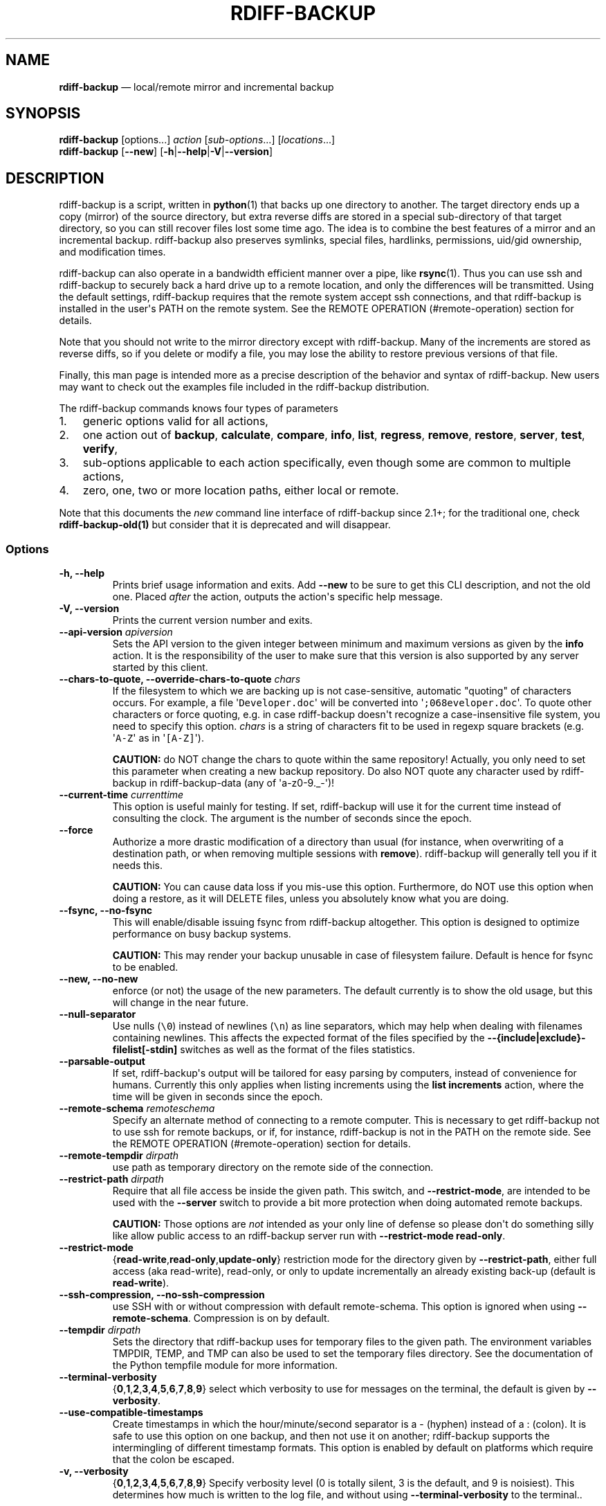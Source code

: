 .TH "RDIFF\-BACKUP" "1" "April 2021" "Version 2.1.0a1" "User Manual"
.SH NAME
.PP
\f[B]rdiff\-backup\f[] \[em] local/remote mirror and incremental backup
.SH SYNOPSIS
.PP
\f[B]rdiff\-backup\f[] [options...] \f[I]action\f[]
[\f[I]sub\-options\f[]...] [\f[I]locations\f[]...]
.PD 0
.P
.PD
\f[B]rdiff\-backup\f[] [\f[B]\-\-new\f[]]
[\f[B]\-h\f[]|\f[B]\-\-help\f[]|\f[B]\-V\f[]|\f[B]\-\-version\f[]]
.SH DESCRIPTION
.PP
rdiff\-backup is a script, written in \f[B]python\f[](1) that backs up
one directory to another.
The target directory ends up a copy (mirror) of the source directory,
but extra reverse diffs are stored in a special sub\-directory of that
target directory, so you can still recover files lost some time ago.
The idea is to combine the best features of a mirror and an incremental
backup.
rdiff\-backup also preserves symlinks, special files, hardlinks,
permissions, uid/gid ownership, and modification times.
.PP
rdiff\-backup can also operate in a bandwidth efficient manner over a
pipe, like \f[B]rsync\f[](1).
Thus you can use ssh and rdiff\-backup to securely back a hard drive up
to a remote location, and only the differences will be transmitted.
Using the default settings, rdiff\-backup requires that the remote
system accept ssh connections, and that rdiff\-backup is installed in
the user\[aq]s PATH on the remote system.
See the REMOTE OPERATION (#remote-operation) section for details.
.PP
Note that you should not write to the mirror directory except with
rdiff\-backup.
Many of the increments are stored as reverse diffs, so if you delete or
modify a file, you may lose the ability to restore previous versions of
that file.
.PP
Finally, this man page is intended more as a precise description of the
behavior and syntax of rdiff\-backup.
New users may want to check out the examples file included in the
rdiff\-backup distribution.
.PP
The rdiff\-backup commands knows four types of parameters
.IP "1." 3
generic options valid for all actions,
.IP "2." 3
one action out of \f[B]backup\f[], \f[B]calculate\f[], \f[B]compare\f[],
\f[B]info\f[], \f[B]list\f[], \f[B]regress\f[], \f[B]remove\f[],
\f[B]restore\f[], \f[B]server\f[], \f[B]test\f[], \f[B]verify\f[],
.IP "3." 3
sub\-options applicable to each action specifically, even though some
are common to multiple actions,
.IP "4." 3
zero, one, two or more location paths, either local or remote.
.PP
Note that this documents the \f[I]new\f[] command line interface of
rdiff\-backup since 2.1+; for the traditional one, check
\f[B]rdiff\-backup\-old(1)\f[] but consider that it is deprecated and
will disappear.
.SS Options
.TP
.B \-h, \-\-help
Prints brief usage information and exits.
Add \f[B]\-\-new\f[] to be sure to get this CLI description, and not the
old one.
Placed \f[I]after\f[] the action, outputs the action\[aq]s specific help
message.
.RS
.RE
.TP
.B \-V, \-\-version
Prints the current version number and exits.
.RS
.RE
.TP
.B \-\-api\-version \f[I]apiversion\f[]
Sets the API version to the given integer between minimum and maximum
versions as given by the \f[B]info\f[] action.
It is the responsibility of the user to make sure that this version is
also supported by any server started by this client.
.RS
.RE
.TP
.B \-\-chars\-to\-quote, \-\-override\-chars\-to\-quote \f[I]chars\f[]
If the filesystem to which we are backing up is not case\-sensitive,
automatic "quoting" of characters occurs.
For example, a file \[aq]\f[C]Developer.doc\f[]\[aq] will be converted
into \[aq]\f[C];068eveloper.doc\f[]\[aq].
To quote other characters or force quoting, e.g.
in case rdiff\-backup doesn\[aq]t recognize a case\-insensitive file
system, you need to specify this option.
\f[I]chars\f[] is a string of characters fit to be used in regexp square
brackets (e.g.
\[aq]\f[C]A\-Z\f[]\[aq] as in \[aq]\f[C][A\-Z]\f[]\[aq]).
.RS
.PP
\f[B]CAUTION:\f[] do NOT change the chars to quote within the same
repository! Actually, you only need to set this parameter when creating
a new backup repository.
Do also NOT quote any character used by rdiff\-backup in
rdiff\-backup\-data (any of \[aq]a\-z0\-9._\-\[aq])!
.RE
.TP
.B \-\-current\-time \f[I]currenttime\f[]
This option is useful mainly for testing.
If set, rdiff\-backup will use it for the current time instead of
consulting the clock.
The argument is the number of seconds since the epoch.
.RS
.RE
.TP
.B \-\-force
Authorize a more drastic modification of a directory than usual (for
instance, when overwriting of a destination path, or when removing
multiple sessions with \f[B]remove\f[]).
rdiff\-backup will generally tell you if it needs this.
.RS
.PP
\f[B]CAUTION:\f[] You can cause data loss if you mis\-use this option.
Furthermore, do NOT use this option when doing a restore, as it will
DELETE files, unless you absolutely know what you are doing.
.RE
.TP
.B \-\-fsync, \-\-no\-fsync
This will enable/disable issuing fsync from rdiff\-backup altogether.
This option is designed to optimize performance on busy backup systems.
.RS
.PP
\f[B]CAUTION:\f[] This may render your backup unusable in case of
filesystem failure.
Default is hence for fsync to be enabled.
.RE
.TP
.B \-\-new, \-\-no\-new
enforce (or not) the usage of the new parameters.
The default currently is to show the old usage, but this will change in
the near future.
.RS
.RE
.TP
.B \-\-null\-separator
Use nulls (\f[C]\\0\f[]) instead of newlines (\f[C]\\n\f[]) as line
separators, which may help when dealing with filenames containing
newlines.
This affects the expected format of the files specified by the
\f[B]\-\-{include|exclude}\-filelist[\-stdin]\f[] switches as well as
the format of the files statistics.
.RS
.RE
.TP
.B \-\-parsable\-output
If set, rdiff\-backup\[aq]s output will be tailored for easy parsing by
computers, instead of convenience for humans.
Currently this only applies when listing increments using the \f[B]list
increments\f[] action, where the time will be given in seconds since the
epoch.
.RS
.RE
.TP
.B \-\-remote\-schema \f[I]remoteschema\f[]
Specify an alternate method of connecting to a remote computer.
This is necessary to get rdiff\-backup not to use ssh for remote
backups, or if, for instance, rdiff\-backup is not in the PATH on the
remote side.
See the REMOTE OPERATION (#remote-operation) section for details.
.RS
.RE
.TP
.B \-\-remote\-tempdir \f[I]dirpath\f[]
use path as temporary directory on the remote side of the connection.
.RS
.RE
.TP
.B \-\-restrict\-path \f[I]dirpath\f[]
Require that all file access be inside the given path.
This switch, and \f[B]\-\-restrict\-mode\f[], are intended to be used
with the \f[B]\-\-server\f[] switch to provide a bit more protection
when doing automated remote backups.
.RS
.PP
\f[B]CAUTION:\f[] Those options are \f[I]not\f[] intended as your only
line of defense so please don\[aq]t do something silly like allow public
access to an rdiff\-backup server run with \f[B]\-\-restrict\-mode
read\-only\f[].
.RE
.TP
.B \-\-restrict\-mode
{\f[B]read\-write\f[],\f[B]read\-only\f[],\f[B]update\-only\f[]}
restriction mode for the directory given by \f[B]\-\-restrict\-path\f[],
either full access (aka read\-write), read\-only, or only to update
incrementally an already existing back\-up (default is
\f[B]read\-write\f[]).
.RS
.RE
.TP
.B \-\-ssh\-compression, \-\-no\-ssh\-compression
use SSH with or without compression with default remote\-schema.
This option is ignored when using \f[B]\-\-remote\-schema\f[].
Compression is on by default.
.RS
.RE
.TP
.B \-\-tempdir \f[I]dirpath\f[]
Sets the directory that rdiff\-backup uses for temporary files to the
given path.
The environment variables TMPDIR, TEMP, and TMP can also be used to set
the temporary files directory.
See the documentation of the Python tempfile module for more
information.
.RS
.RE
.TP
.B \-\-terminal\-verbosity
{\f[B]0\f[],\f[B]1\f[],\f[B]2\f[],\f[B]3\f[],\f[B]4\f[],\f[B]5\f[],\f[B]6\f[],\f[B]7\f[],\f[B]8\f[],\f[B]9\f[]}
select which verbosity to use for messages on the terminal, the default
is given by \f[B]\-\-verbosity\f[].
.RS
.RE
.TP
.B \-\-use\-compatible\-timestamps
Create timestamps in which the hour/minute/second separator is a \-
(hyphen) instead of a : (colon).
It is safe to use this option on one backup, and then not use it on
another; rdiff\-backup supports the intermingling of different timestamp
formats.
This option is enabled by default on platforms which require that the
colon be escaped.
.RS
.RE
.TP
.B \-v, \-\-verbosity
{\f[B]0\f[],\f[B]1\f[],\f[B]2\f[],\f[B]3\f[],\f[B]4\f[],\f[B]5\f[],\f[B]6\f[],\f[B]7\f[],\f[B]8\f[],\f[B]9\f[]}
Specify verbosity level (0 is totally silent, 3 is the default, and 9 is
noisiest).
This determines how much is written to the log file, and without using
\f[B]\-\-terminal\-verbosity\f[] to the terminal..
.RS
.RE
.SS Actions
.TP
.B backup [CREATION OPTIONS (#creation-options)] [COMPRESSION
OPTIONS (#compression-options)] [SELECTION OPTIONS (#selection-options)]
[FILESYSTEM OPTIONS (#filesystem-options)] [USER GROUP
OPTIONS (#user-group-options)] [STATISTICS
OPTIONS (#statistics-options)] \f[I]sourcedir\f[] \f[I]targetdir\f[]
back\-up a source directory to a target backup repository.
.RS
.RE
.TP
.B calculate [\-\-method \f[B]average\f[]] \f[I]statfile1\f[]
\f[I]statfile2\f[] [...]
calculate average across multiple statistics files
.RS
.TP
.B \-\-method \f[B]average\f[]
there is currently only one method and it is the default, but it might
change in the future.
.RS
.RE
.RE
.TP
.B compare [SELECTION OPTIONS (#selection-options)] [\-\-method
\f[I]method\f[]] [\-\-at \f[I]time\f[]] \f[I]sourcedir\f[]
\f[I]targetdir\f[]
Compare a directory with the backup set at the given time.
This can be useful to see how archived data differs from current data,
or to check that a backup is current.
.RS
.TP
.B \-\-method \f[I]method\f[]
method used to compare can be either \f[B]meta\f[], \f[B]full\f[] or
\f[B]hash\f[], where the default is \f[B]meta\f[], which is also how
rdiff\-backup decides which file needs to be backed\-up.
Note that with \f[B]full\f[], the repository data will be copied in its
entirety to the source side and compared byte by byte.
This is the slowest but most complete compare method.
With \f[B]hash\f[] only the SHA1 checksum of regular files will be
compared.
With \f[B]meta\f[] only the metadata of files will be compared (name,
size, date, type, etc).
.RS
.RE
.TP
.B \-\-at \f[I]time\f[]
at which \f[I]time\f[] of the back\-up directory should the comparaison
take place.
The default is \f[B]now\f[], meaning the latest version.
.RS
.RE
.PP
See TIME FORMATS (#time-formats) for details.
.RE
.TP
.B info
outputs information about the current system in YAML format, so that it
can be used in a bug report, and exits.
.RS
.RE
.TP
.B list \f[B]files\f[] [\f[B]\-\-changed\-since\f[]
\f[I]time\f[]|\f[B]\-\-at\f[] \f[I]time\f[]] \f[I]repository\f[]
list modified or existing files in a given back\-up repository.
.RS
.TP
.B \-\-changed\-since \f[I]time\f[]
List the files that have changed in the destination directory since the
given time.
See TIME FORMATS for the format of time.
If a directory in the archive is specified, list only the files under
that directory.
This option does not read the source directory; it is used to compare
the contents of two different rdiff\-backup sessions.
.RS
.RE
.PP
See TIME FORMATS (#time-formats) for details.
.TP
.B \-\-at \f[I]time\f[]
List the files in the archive that were present at the given time.
If a directory in the archive is specified, list only the files under
that directory.
.RS
.RE
.PP
See TIME FORMATS (#time-formats) for details.
.RE
.TP
.B list \f[B]increments\f[] [\f[B]\-\-no\-size\f[]|\f[B]\-\-size\f[]]
\f[I]repository\f[]
list increments with date in a given back\-up repository.
.RS
.TP
.B \-\-no\-size,\-\-size
Show or not the size of each increment in the repository.
The default is to \f[I]not\f[] show sizes.
When showing sizes, it becomes allowable to specify a directory within a
repository, then only the cumulated sizes of that directory will be
shown.
.RS
.RE
.RE
.TP
.B regress [COMPRESSION OPTIONS (#compression-options)] [USER GROUP
OPTIONS (#user-group-options)] [TIMESTAMP OPTIONS (#timestamp-options)]
\f[I]repository\f[]
If an rdiff\-backup session fails, this action will undo the failed
directory.
This happens automatically if you attempt to back\-up to a directory and
the last backup failed.
.RS
.RE
.TP
.B remove \f[B]increments\f[] \f[B]\-\-older\-than\f[] \f[I]time\f[]
Remove the incremental backup information in the destination directory
that has been around longer than the given time, or the oldest one if no
time is provided.
.RS
.PP
By default, rdiff\-backup will only delete information from one session
at a time.
To remove two or more sessions at the same time, supply the
\f[B]\-\-force\f[] option (rdiff\-backup will tell you if it is
required).
.PP
Note that snapshots of deleted files are covered by this operation.
Thus if you deleted a file two weeks ago, backed up immediately
afterwards, and then ran rdiff\-backup with
\[aq]\f[C]remove\ increments\ \-\-older\-than\ 10D\f[]\[aq] today, no
trace of that file would remain.
.TP
.B \-\-older\-than \f[I]time\f[]
all the increments older than the given time will be deleted.
See TIME FORMATS (#time-formats) for details.
.RS
.RE
.RE
.TP
.B restore [CREATION OPTIONS (#creation-options)] [COMPRESSION
OPTIONS (#compression-options-options)] [SELECTION
OPTIONS (#selection-options)] [FILESYSTEM OPTIONS (#filesystem-options)]
[USER GROUP OPTIONS (#user-group-options)] [\f[B]\-\-at\f[]
\f[I]time\f[]|\f[B]\-\-increment\f[]] \f[I]source\f[] \f[I]targetdir\f[]
restore a source backup repository at a specific time or a specific
source increment to a target directory.
See RESTORING (#restoring) for details.
.RS
.TP
.B \-\-at \f[I]time\f[]
the \f[I]source\f[] parameter is interpreted as a back\-up directory,
and the content is restored from the given time.
See TIME FORMATS (#time-formats) for details.
.RS
.RE
.TP
.B \-\-increment
the \f[I]source\f[] parameter is expected to be an increment within a
back\-up repository, to be restored into the given target directory.
.RS
.RE
.RE
.TP
.B server
Enter server mode (not to be invoked directly, but instead used by
another rdiff\-backup process on a remote computer).
.RS
.RE
.TP
.B test \f[I]remote\f[]location_1_ [\f[I]remote\f[]location_2_ ...]
Test for the presence of a compatible rdiff\-backup server as specified
in the following remote location argument(s) (of which the filename
section will be ignored).
See the REMOTE OPERATION (#remote-operation) section for details.
.RS
.RE
.TP
.B verify \f[B]\-\-at\f[] \f[I]time\f[] \f[I]location\f[]
Check all the data in the repository at the given time by computing the
SHA1 hash of all the regular files and comparing them with the hashes
stored in the metadata file.
.RS
.TP
.B \-\-at \f[I]time\f[]
the time of the data which needs to be verified.
See TIME FORMATS (#time-formats) for details.
.RS
.RE
.RE
.SH COMPRESSION OPTIONS
.TP
.B \-\-compression, \-\-no\-compression
Disable the default gzip compression of most of the \f[C]\&.snapshot\f[]
and \f[C]\&.diff\f[] increment files stored in the rdiff\-backup\-data
directory.
A backup volume can contain compressed and uncompressed increments, so
using this option inconsistently is fine.
.RS
.RE
.TP
.B \-\-not\-compressed\-regexp \f[I]regexp\f[]
Do not compress increments based on files whose filenames match regexp.
The default includes many common audiovisual and archive files, and may
be found from the help.
.RS
.RE
.SH CREATION OPTIONS
.TP
.B \-\-create\-full\-path
Normally only the final directory of the destination path will be
created if it does not exist.
With this option, all missing directories on the destination path will
be created.
Use this option with care: if there is a typo in the remote path, the
remote filesystem could fill up very quickly (by creating a duplicate
backup tree).
For this reason this option is primarily aimed at scripts which automate
backups.
.RS
.RE
.SH FILESYSTEM OPTIONS
.TP
.B \-\-acls, \-\-no\-acls
enable/disable back\-up of Access Control Lists.
.RS
.RE
.TP
.B \-\-carbonfile, \-\-no\-carbonfile
enable/disable back\-up of carbon files (MacOS X).
.RS
.RE
.TP
.B \-\-eas, \-\-no\-eas
enable/disable back\-up of Extended Attributes.
.RS
.RE
.TP
.B \-\-resource\-forks, \-\-no\-resource\-forks
enable/disable back\-up of resource forks (MacOS X).
.RS
.RE
.TP
.B \-\-hard\-links, \-\-no\-hard\-links
do (or not) keep hard\-link relationships between files.
Disabling hard\-links generally increases the disk space usage but
decreases memory usage.
Hard\-links are disabled by default if the backup source or restore
destination is running on native Windows.
.RS
.RE
.TP
.B \-\-compare\-inode, \-\-no\-compare\-inode
This option prevents rdiff\-backup from flagging a hardlinked file as
changed when its device number and/or inode changes.
This option is useful in situations where the source filesystem lacks
persistent device and/or inode numbering.
For example, network filesystems may have mount\-to\-mount differences
in their device number (but possibly stable inode numbers); USB/1394
devices may come up at different device numbers each remount (but would
generally have same inode number); and there are filesystems which
don\[aq]t even have the same inode numbers from use to use.
Without the option rdiff\-backup may generate unnecessary numbers of
tiny diff files.
.RS
.RE
.TP
.B \-\-never\-drop\-acls
Exit with error instead of dropping ACLs or ACL entries.
Normally this may happen (with a warning) because the destination does
not support them or because the relevant user/group names do not exist
on the destination side.
.RS
.RE
.SH SELECTION OPTIONS
.PP
This section only quickly lists the existing options, the section FILE
SELECTION (#file-selection) explains those more in details.
.SS Globs, Regex, File lists selection
.TP
.B \-\-include,\-\-exclude \f[I]glob\f[]
Include/exclude the file or files matched by \f[I]glob\f[] (also known
as shell pattern).
If a directory is excluded, then files under that directory will also be
excluded.
.RS
.RE
.PP
\-\-include\-globbing\-filelist,\-\-exclude\-globbing\-filelist
\f[I]globsfile\f[]
.PP
: Include/exclude according to the listed globs, similar to
\f[B]\-\-include\f[] or \f[B]\-\-exclude\f[].
.TP
.B \-\-include\-globbing\-filelist\-stdin,\-\-exclude\-globbing\-filelist\-stdin
Like the previous option but the list of globs is coming from standard
input.
.RS
.RE
.TP
.B \-\-include\-regexp,\-\-exclude\-regexp \f[I]regexp\f[]
Include/exclude files matching the given regexp (according to Python
rules).
.RS
.RE
.TP
.B \-\-include\-filelist,\-\-exclude\-filelist \f[I]listfile\f[]
Include/exclude the files listed in \f[I]filelist\f[].
This is a best fit for an automatically generated list of files, else
use globbing.
.RS
.RE
.TP
.B \-\-include\-filelist\-stdin,\-\-exclude\-filelist\-stdin
Like the previous but the filelist is coming from standard input.
.RS
.RE
.SS Special files selection
.PP
\f[B]NOTE:\f[] All special files are included by default, so that
including them explicitly isn\[aq]t generally required.
Exceptions are described.
.TP
.B \-\-include\-device\-files,\-\-exclude\-device\-files
Include/exclude all device files.
This can be useful for security/permissions reasons or if rdiff\-backup
is not handling device files correctly.
.RS
.RE
.TP
.B \-\-include\-fifos,\-\-exclude\-fifos
Include/exclude all fifo files.
.RS
.RE
.TP
.B \-\-include\-sockets,\-\-exclude\-sockets
Include/exclude all socket files.
.RS
.RE
.TP
.B \-\-include\-symbolic\-links,\-\-exclude\-symbolic\-links
Include/exclude all symbolic links.
Contrary to the general rule, symlinks are excluded by default under
Windows so that NTFS reparse points aren\[aq]t backed\-up.
.RS
.RE
.TP
.B \-\-include\-special\-files,\-\-exclude\-special\-files
Include/exclude all the special files listed above.
.RS
.RE
.SS Other selections
.TP
.B \-\-include\-other\-filesystems,\-\-exclude\-other\-filesystems
Include/exclude files on file systems (identified by device number)
other than the file system the root of the source directory is on.
The default is to include other filesystems.
.RS
.RE
.TP
.B \-\-include\-if\-present,\-\-exclude\-if\-present \f[I]filename\f[]
Include/exclude directories if they contain the given \f[I]filename\f[].
.RS
.RE
.TP
.B \-\-max\-file\-size \f[I]sizeinbytes\f[]
Exclude files that are larger than the given size in bytes.
.RS
.RE
.TP
.B \-\-min\-file\-size \f[I]sizeinbytes\f[]
Exclude files that are smaller than the given size in bytes.
.RS
.RE
.SH STATISTICS OPTIONS
.TP
.B \-\-file\-statistics, \-\-no\-file\-statistics
Enable/disable writing to the \[aq]\f[C]file_statistics\f[]\[aq] file in
the rdiff\-backup\-data directory.
rdiff\-backup will run slightly quicker and take up a bit less space.
Default is to write the statistics file(s).
.RS
.PP
See the FILES (#files) section for more information about statistics
files.
.RE
.TP
.B \-\-no\-print\-statistics, \-\-print\-statistics
Summary statistics will be printed (or not) after a successful backup.
Even if disabled (the default), this information will still be available
from the session statistics file.
.RS
.RE
.SH TIMESTAMP OPTIONS
.TP
.B \-\-allow\-duplicate\-timestamps
This option is only to be used if you encounter the issue of metadata
mirrors with the same timestamp.
In such cases, you may use this flag to first recover from the failed
backup with something like
.RS
.IP
.nf
\f[C]
\ rdiff\-backup\ \-\-allow\-duplicate\-timestamps\ \\
\ \ \ \ \ \ \ \ \ \ \ \ \ \ \-\-check\-destination\-dir\ {targetdir}
\f[]
.fi
.PP
after which you will need to remove those old duplicate entries using
the \f[B]remove increments\f[] action.
.RE
.SH USER GROUP OPTIONS
.PP
See the USERS AND GROUPS (#users-and-groups) section for more
information.
.TP
.B \-\-group\-mapping\-file \f[I]mapfile\f[]
Map group names and IDs according to the group mapping file
\f[I]mapfile\f[].
.RS
.RE
.TP
.B \-\-user\-mapping\-file \f[I]mapfile\f[]
Map user names and IDs according to the user mapping file
\f[I]mapfile\f[].
.RS
.RE
.TP
.B \-\-preserve\-numerical\-ids
If set, rdiff\-backup will preserve uids/gids instead of trying to
preserve unames and gnames.
.RS
.RE
.SH RESTORING
.PP
There are two ways to tell rdiff\-backup to restore a file or directory:
.IP "1." 3
you can run rdiff\-backup \f[B]restore\f[] on a mirror file and define a
time from which to restore (by default the latest one).
.IP "2." 3
you can run the \f[B]restore\f[] action on an increment file with the
sub\-option \f[B]\-\-increment\f[].
.PP
For example, suppose in the past you have run:
.IP
.nf
\f[C]
rdiff\-backup\ backup\ /usr\ /usr.backup
\f[]
.fi
.PP
to back up the \[aq]\f[C]/usr\f[]\[aq] directory into the
\[aq]\f[C]/usr.backup\f[]\[aq] directory, and now want a copy of the
\[aq]\f[C]/usr/local\f[]\[aq] directory the way it was 3 days ago placed
at \[aq]\f[C]/usr/local.old\f[]\[aq].
.PP
One way to do this is to run:
.IP
.nf
\f[C]
rdiff\-backup\ restore\ \-\-at\ 3D\ /usr.backup/local\ /usr/local.old
\f[]
.fi
.PP
where above the "3D" means 3 days (for other ways to specify the time,
see the TIME FORMATS (#time-formats) section).
The \[aq]\f[C]/usr.backup/local\f[]\[aq] directory was selected, because
that is the directory containing the current version of
\[aq]\f[C]usr/local\f[]\[aq].
.PP
Note that the parameter of \f[B]\-\-at\f[] always specifies an exact
time.
(So "3D" refers to the moment 72 hours before the present).
If there was no backup made at that time, rdiff\-backup restores the
state recorded for the previous backup.
For instance, in the above case, if "3D" is used, and there are only
backups from 2 days and 4 days ago, \[aq]\f[C]/usr/local\f[]\[aq] as it
was 4 days ago will be restored.
.PP
The second way to restore files involves finding the corresponding
increment file.
It would be in the
\[aq]\f[C]/backup/rdiff\-backup\-data/increments/usr\f[]\[aq] directory,
and its name would be something like
\[aq]\f[C]local.2002\-11\-09T12:43:53\-04:00.dir\f[]\[aq] where the time
indicates it is from 3 days ago.
Note that the increment files all end in \[aq]\f[C]\&.diff\f[]\[aq],
\[aq]\f[C]\&.snapshot\f[]\[aq], \[aq]\f[C]\&.dir\f[]\[aq], or
\[aq]\f[C]\&.missing\f[]\[aq], where \[aq]\f[C]\&.missing\f[]\[aq] just
means that the file didn\[aq]t exist at that time (finally, some of
these may be gzip\-compressed, and have an extra
\[aq]\f[C]\&.gz\f[]\[aq] to indicate this).
Then running:
.IP
.nf
\f[C]
rdiff\-backup\ restore\ \-\-increment\ \\
\ \ \ \ /backup/rdiff\-backup\-data/increments/usr/local.{time}.dir\ \\
\ \ \ \ /usr/local.old
\f[]
.fi
.PP
would also restore the file as desired.
.PP
If you are not sure exactly which version of a file you need, it is
probably easiest to either restore from the increments files as
described immediately above, or to see which increments are available
with \[aq]\f[C]list\ increments\f[]\[aq], and then specify an exact time
with \f[B]\-\-at\f[].
.SH TIME FORMATS
.PP
rdiff\-backup uses time strings in two places.
.PP
Firstly, all of the increment files rdiff\-backup creates will have the
time in their filenames in the w3 datetime format as described in a w3
note at <https://www.w3.org/TR/NOTE-datetime>.
Basically they look like "2001\-07\-15T04:09:38\-07:00", which is
basically
"{Year}\-{Month}\-{Day}T{Hours}:{Minutes}:{Seconds}{Timezone}", the time
zone being 7 hours \f[I]behind\f[] UTC in this example (hence the
minus).
.PP
Secondly, the \f[B]\-\-at\f[], \f[B]\-\-changed\-since\f[],
\f[B]\-\-older\-than\f[] options take a time string, which can be given
in any of several formats:
.IP "1." 3
the string "now" (refers to the current time)
.IP "2." 3
a sequences of digits, like "123456890" (indicating the time in seconds
after the epoch)
.IP "3." 3
A string like "2002\-01\-25T07:00:00+02:00" in datetime format
.IP "4." 3
An interval, which is a number followed by one of the characters s, m,
h, D, W, M, or Y (indicating seconds, minutes, hours, days, weeks,
months, or years respectively), or a series of such pairs.
In this case the string refers to the time that preceded the current
time by the length of the interval.
For instance, "1h78m" indicates the time that was one hour and 78
minutes ago.
The calendar here is unsophisticated: a month is always 30 days, a year
is always 365 days, and a day is always 86400 seconds.
.IP "5." 3
A date format of the form "YYYY/MM/DD", "YYYY\-MM\-DD", "MM/DD/YYYY", or
"MM\-DD\-YYYY", which indicates midnight on the day in question,
relative to the current timezone settings.
For instance, "2002/3/5", "03\-05\-2002", and "2002\-3\-05" all mean
March 5th, 2002 (needless to say that starting with the year is less
confusing for non\-Americans).
.IP "6." 3
A backup session specification which is a non\-negative integer followed
by \[aq]\f[C]B\f[]\[aq].
For instance, \[aq]\f[C]0B\f[]\[aq] specifies the time of the current
mirror, and \[aq]\f[C]3B\f[]\[aq] specifies the time of the 3rd newest
increment.
.SH REMOTE OPERATION
.PP
In order to access remote files, rdiff\-backup opens up a pipe to a copy
of rdiff\-backup running on the remote machine.
Thus rdiff\-backup must be installed on both ends.
To open this pipe, rdiff\-backup first splits the location into
\[aq]\f[C]host_info::pathname\f[]\[aq].
It then substitutes \[aq]\f[C]host_info\f[]\[aq] into the remote schema,
and runs the resulting command, reading its input and output.
.PP
The default remote schema is
\[aq]\f[C]ssh\ \-C\ {h}\ rdiff\-backup\ \-\-server\f[]\[aq] where
\[aq]\f[C]host_info\f[]\[aq] is substituted for \[aq]\f[C]{h}\f[]\[aq].
So if the \[aq]\f[C]host_info\f[]\[aq] is
\[aq]\f[C]user\@host.net\f[]\[aq], then rdiff\-backup runs
\[aq]\f[C]ssh\ user\@host.net\ rdiff\-backup\ \-\-server\f[]\[aq].
Using \f[B]\-\-remote\-schema\f[], rdiff\-backup can invoke an arbitrary
command in order to open up a remote pipe.
For instance,
.IP
.nf
\f[C]
rdiff\-backup\ backup\ \-\-remote\-schema\ \[aq]cd\ /usr;\ {h}\[aq]\ \\
\ \ \ \ \ \ \ \ \ \ \ \ \ \ \ \ \ \ \ \ foo\ \[aq]rdiff\-backup\ \-\-server\[aq]::bar
\f[]
.fi
.PP
is basically equivalent to (but slower than)
.IP
.nf
\f[C]
rdiff\-backup\ backup\ foo\ /usr/bar
\f[]
.fi
.PP
Concerning quoting, if for some reason you need to put two consecutive
colons in the \[aq]\f[C]host_info\f[]\[aq] section of a
\[aq]\f[C]host_info::pathname\f[]\[aq] argument, or in the pathname of a
local file, you can quote one of them by prepending a backslash.
So in \[aq]\f[C]a\\::b::c\f[]\[aq], \[aq]\f[C]host_info\f[]\[aq] is
\[aq]\f[C]a::b\f[]\[aq] and the pathname is \[aq]\f[C]c\f[]\[aq].
Similarly, if you want to refer to a local file whose filename contains
two consecutive colons, like \[aq]\f[C]strange::file\f[]\[aq],
you\[aq]ll have to quote one of the colons as in
\[aq]\f[C]strange\\::file\f[]\[aq].
Because the backslash is a quote character in these circumstances, it
too must be quoted to get a literal backslash, so
\[aq]\f[C]foo\\::\\\\bar\f[]\[aq] evaluates to
\[aq]\f[C]foo::\\bar\f[]\[aq].
To make things more complicated, because the backslash is also a common
shell quoting character, you may need to type in
\[aq]\f[C]\\\\\\\\\f[]\[aq] at the shell prompt to get a literal
backslash.
.PP
You may also use the placehoders \[aq]\f[C]{vx}\f[]\[aq],
\[aq]\f[C]{vy}\f[]\[aq] and \[aq]\f[C]{vz}\f[]\[aq] for the
\[aq]\f[C]x.y.z\f[]\[aq] version of rdiff\-backup, so that you can have
multiple versions of rdiff\-backup installed on the server, and
automatically targeted from the client.
.PP
For example, if you have rdiff\-backup 2.1.5 and 2.2.1 installed in
virtual environments on the server, respectively under
\[aq]\f[C]/usr/local/lib/rdiff\-backup\-2.0\f[]\[aq] and
\[aq]\f[C]/usr/local/lib/rdiff\-backup\-2.1\f[]\[aq] (we assume that the
z\-Version isn\[aq]t relevant to any kind of compatibility), then the
client may be called with the following remote schema:
.IP
.nf
\f[C]
ssh\ \-C\ {h}\ /usr/local/lib/rdiff\-backup\-{vx}.{vy}\ \-\-server
\f[]
.fi
.PP
The client will then use the correct version of rdiff\-backup based on
its own version \[aq]\f[C]x.y.z\f[]\[aq].
You\[aq]ll find more explanations in the \f[B]migration.md\f[] file in
the documentation.
.PP
And finally, to include a literal \[aq]\f[C]%\f[]\[aq] in the string
specified by \f[B]\-\-remote\-schema\f[], quote it with another
\[aq]\f[C]%\f[]\[aq], as in \[aq]\f[C]%%\f[]\[aq] (this is due to the
compatibility with the deprecated host placeholder
\[aq]\f[C]%s\f[]\[aq], which you shouldn\[aq]t use anymore).
.PP
Although ssh itself may be secure, using rdiff\-backup in the default
way presents some security risks.
For instance if the server is run as root, then an attacker who
compromised the client could then use rdiff\-backup to overwrite
arbitrary server files by "backing up" over them.
Such a setup can be made more secure by using the sshd configuration
option \[aq]\f[C]command="rdiff\-backup\ \-\-server"\f[]\[aq] possibly
along with the \f[B]\-\-restrict\-path\f[] and
\f[B]\-\-restrict\-mode\f[] options to rdiff\-backup.
For more information, see the web page, the wiki, and the entries for
those options on this man page.
.SH FILE SELECTION
.PP
rdiff\-backup has a number of file selection options.
When rdiff\-backup is run, it searches through the given source
directory and backs up all the files matching the specified options.
This selection system may appear complicated, but it is supposed to be
flexible and easy\-to\-use.
If you just want to learn the basics, first look at the selection
examples in the examples.html file included in the package, or on the
web at <https://rdiff-backup.net/docs/examples.html>.
.PP
rdiff\-backup\[aq]s selection system was originally inspired by
\f[B]rsync\f[](1), but there are many differences.
For instance, trailing backslashes have no special significance.
.PP
\f[B]IMPORTANT:\f[] include and exclude patterns under Windows solely
support slashes \[aq]\f[C]/\f[]\[aq] as file separators, given that
backslashes \[aq]\f[C]\\\f[]\[aq] have a special meaning in regex/glob
patterns.
.PP
All the available file selection conditions are listed under SELECTION
OPTIONS (#selection-options).
.PP
Two principles need to be understood before really starting:
.IP "1." 3
pattern matching is stupid about paths, it just does pattern matching
and can\[aq]t interpret patterns like path, especially it can\[aq]t
resolve absolute into relative paths and vice\-versa (compare with the
\[aq]\f[C]\-path\f[]\[aq] option of find).
.IP "2." 3
pattern matching is done on the complete path of each found file (no
partial matching and no file name matching).
Beware that complete path does \f[I]not\f[] mean full path, it can be a
complete relative path.
.PP
For example, the pattern \[aq]\f[C]bar\f[]\[aq] matches the path
\[aq]\f[C]bar\f[]\[aq], but doesn\[aq]t match the path
\[aq]\f[C]foo/bar\f[]\[aq] and neither the path
\[aq]\f[C]\&./bar\f[]\[aq].
Both are matched by the pattern \[aq]\f[C]*/bar\f[]\[aq], as well as by
\[aq]\f[C]**/bar\f[]\[aq].
This last pattern would match any path containing the file
\[aq]\f[C]bar\f[]\[aq], e.g.
\[aq]\f[C]foo/boz/bar\f[]\[aq].
.PP
Each file selection condition either matches or doesn\[aq]t match a
given file.
A given file is excluded by the file selection system exactly when the
first matching file selection condition specifies that the file be
excluded; otherwise the file is included.
When backing up, if a file is excluded, rdiff\-backup acts as if that
file does not exist in the source directory.
When restoring, an excluded file is considered not to exist in either
the source or target directories.
.PP
For instance,
.IP
.nf
\f[C]
rdiff\-backup\ backup\ \-\-include\ /usr\ \\
\ \ \ \ \ \ \ \ \ \ \ \ \ \ \ \ \ \ \ \ \-\-exclude\ /usr\ /usr\ /backup
\f[]
.fi
.PP
is exactly the same as
.IP
.nf
\f[C]
rdiff\-backup\ backup\ /usr\ /backup
\f[]
.fi
.PP
because the include and exclude directives match exactly the same files,
and the \f[B]\-\-include\f[] comes first, giving it precedence.
Similarly,
.IP
.nf
\f[C]
rdiff\-backup\ backup\ \-\-include\ /usr/local/bin\ \\
\ \ \ \ \ \ \ \ \ \ \ \ \ \ \ \ \ \ \ \ \-\-exclude\ /usr/local\ /usr\ /backup
\f[]
.fi
.PP
would backup the \[aq]\f[C]/usr/local/bin\f[]\[aq] directory (and its
contents), but not \[aq]\f[C]/usr/local/doc\f[]\[aq].
.PP
The include, exclude, include\-globbing\-filelist, and
exclude\-globbing\-filelist options accept extended shell globbing
patterns.
These patterns can contain the special patterns \[aq]\f[C]*\f[]\[aq],
\[aq]\f[C]**\f[]\[aq], \[aq]\f[C]?\f[]\[aq], and
\[aq]\f[C][...]\f[]\[aq].
As in a normal shell, \[aq]\f[C]*\f[]\[aq] can be expanded to any string
of characters not containing \[aq]\f[C]/\f[]\[aq], \[aq]\f[C]?\f[]\[aq]
expands to any character except \[aq]\f[C]/\f[]\[aq], and
\[aq]\f[C][...]\f[]\[aq] expands to a single character of those
characters specified (ranges are acceptable).
The new special pattern, \[aq]\f[C]**\f[]\[aq], expands to any string of
characters whether or not it contains \[aq]\f[C]/\f[]\[aq].
Furthermore, if the pattern starts with \[aq]\f[C]ignorecase:\f[]\[aq]
(case insensitive), then this prefix will be removed and any character
in the string can be replaced with an upper\- or lowercase version of
itself.
.PP
If you need to match filenames which contain the above globbing
characters, they may be escaped using a backslash \[aq]\f[C]\\\f[]\[aq].
The backslash will only escape the character following it so for
\[aq]\f[C]**\f[]\[aq] you will need to use \[aq]\f[C]\\*\\*\f[]\[aq] to
avoid escaping it to the \[aq]\f[C]*\f[]\[aq] globbing character.
.PP
Remember that you may need to quote these characters when typing them
into a shell, so the shell does not interpret the globbing patterns
before rdiff\-backup sees them.
.PP
The \f[B]\-\-exclude\f[] \f[I]pattern\f[] option matches a file if and
only if:
.IP "1." 3
pattern can be expanded into the file\[aq]s filename, or
.IP "2." 3
the file is inside a directory matched by the option.
.PP
Conversely, \f[B]\-\-include\f[] \f[I]pattern\f[] matches a file if and
only if:
.IP "1." 3
pattern can be expanded into the file\[aq]s filename,
.IP "2." 3
the file is inside a directory matched by the option, or
.IP "3." 3
the file is a directory which contains a file matched by the option.
.PP
For example,
.IP
.nf
\f[C]
\-\-exclude\ /usr/local
\f[]
.fi
.PP
matches \[aq]\f[C]/usr/local\f[]\[aq],
\[aq]\f[C]/usr/local/lib\f[]\[aq], and
\[aq]\f[C]/usr/local/lib/netscape\f[]\[aq].
It is the same as
.IP
.nf
\f[C]
\-\-exclude\ /usr/local\ \-\-exclude\ \[aq]/usr/local/**\[aq]
\f[]
.fi
.PP
And similarly:
.IP
.nf
\f[C]
\-\-include\ /usr/local
\f[]
.fi
.PP
specifies that \[aq]\f[C]/usr\f[]\[aq], \[aq]\f[C]/usr/local\f[]\[aq],
\[aq]\f[C]/usr/local/lib\f[]\[aq], and
\[aq]\f[C]/usr/local/lib/netscape\f[]\[aq] (but not
\[aq]\f[C]/usr/doc\f[]\[aq]) all be backed up.
Thus you don\[aq]t have to worry about including parent directories to
make sure that included subdirectories have somewhere to go.
Finally,
.IP
.nf
\f[C]
\-\-include\ ignorecase:\[aq]/usr/[a\-z0\-9]foo/*/**.py\[aq]
\f[]
.fi
.PP
would match a file like
\[aq]\f[C]/usr/5fOO/hello/there/world.py\f[]\[aq].
If it did match anything, it would also match \[aq]\f[C]/usr\f[]\[aq].
If there is no existing file that the given pattern can be expanded
into, the option will not match \[aq]\f[C]/usr\f[]\[aq].
.PP
The \f[B]\-\-include\-filelist\f[], \f[B]\-\-exclude\-filelist\f[],
\f[B]\-\-include\-filelist\-stdin\f[], and
\f[B]\-\-exclude\-filelist\-stdin\f[] options also introduce file
selection conditions.
They direct rdiff\-backup to read in a file, each line of which is a
file specification, and to include or exclude the matching files.
Lines are separated by newlines or nulls, depending on whether the
\f[B]\-\-null\-separator\f[] switch was given.
Each line in a filelist is interpreted similarly to the way extended
shell patterns are, with a few exceptions:
.IP "1." 3
Globbing patterns like \[aq]\f[C]*\f[]\[aq], \[aq]\f[C]**\f[]\[aq],
\[aq]\f[C]?\f[]\[aq], and \[aq]\f[C][...]\f[]\[aq] are not expanded.
\[aq]
.IP "2." 3
Include patterns do not match files in a directory that is included.
So \[aq]\f[C]/usr/local\f[]\[aq] in an include file will not match
\[aq]\f[C]/usr/local/doc\f[]\[aq].
.IP "3." 3
Lines starting with \[aq]+ [...]\[aq] (plus followed by a space) are
interpreted as include directives, even if found in a filelist
referenced by \f[B]\-\-exclude\-filelist\f[].
Similarly, lines starting with \[aq]\- [...]\[aq] (minus followed by a
space) exclude files even if they are found within an include filelist.
.PP
For example, if the file \[aq]\f[C]list.txt\f[]\[aq] contains the lines:
.IP
.nf
\f[C]
/usr/local
\-\ /usr/local/doc
/usr/local/bin
+\ /var
\-\ /var
\f[]
.fi
.PP
then \[aq]\f[C]\-\-include\-filelist\ list.txt\f[]\[aq] would include
\[aq]\f[C]/usr\f[]\[aq], \[aq]\f[C]/usr/local\f[]\[aq], and
\[aq]\f[C]/usr/local/bin\f[]\[aq].
It would exclude \[aq]\f[C]/usr/local/doc\f[]\[aq],
\[aq]\f[C]/usr/local/doc/python\f[]\[aq], etc.
It neither excludes nor includes \[aq]\f[C]/usr/local/man\f[]\[aq],
leaving the fate of this directory to the next specification condition.
Finally, it is undefined what happens with \f[C]\[aq]/var\f[]\[aq].
A single file list should not contain conflicting file specifications.
.PP
The \f[B]\-\-include\-globbing\-filelist\f[] and
\f[B]\-\-exclude\-globbing\-filelist\f[] options also specify filelists,
but each line in the filelist will be interpreted as a globbing pattern
the way \f[B]\-\-include\f[] and \f[B]\-\-exclude\f[] options are
interpreted (although \[aq]\f[C]+\f[]\[aq] and \[aq]\f[C]\-\f[]\[aq]
prefixing is still allowed).
For instance, if the file \[aq]\f[C]globbing\-list.txt\f[]\[aq] contains
the lines:
.IP
.nf
\f[C]
dir/foo
\f[]
.fi
.PP
Then
\[aq]\f[C]\-\-include\-globbing\-filelist\ globbing\-list.txt\f[]\[aq]
would be exactly the same as specifying on the command line:
.IP
.nf
\f[C]
\-\-include\ dir/foo\ \-\-include\ dir/bar\ \-\-exclude\ **
\f[]
.fi
.PP
Finally, the \f[B]\-\-include\-regexp\f[] and
\f[B]\-\-exclude\-regexp\f[] allow files to be included and excluded if
their filenames match a python regular expression.
Regular expression syntax is too complicated to explain here, but is
covered in Python\[aq]s library reference.
Unlike the \f[B]\-\-include\f[] and \f[B]\-\-exclude\f[] options, the
regular expression options don\[aq]t match files containing or contained
in matched files.
So for instance
.IP
.nf
\f[C]
\-\-include\ \[aq][0\-9]{7}(?!foo)\[aq]
\f[]
.fi
.PP
matches any files whose full pathnames contain 7 consecutive digits
which aren\[aq]t followed by \[aq]foo\[aq].
However, it wouldn\[aq]t match \[aq]\f[C]/home\f[]\[aq] even if
\[aq]\f[C]/home/ben/1234567\f[]\[aq] existed.
.SH USERS AND GROUPS
.PP
There can be complications preserving ownership across systems.
For instance the username that owns a file on the source system may not
exist on the destination.
Here is how rdiff\-backup maps ownership on the source to the
destination (or vice\-versa, in the case of restoring):
.IP "1." 3
If the \f[B]\-\-preserve\-numerical\-ids\f[] option is given, the remote
files will always have the same uid and gid, both for ownership and ACL
entries.
This may cause unames and gnames to change.
.IP "2." 3
Otherwise, attempt to preserve the user and group names for ownership
and in ACLs.
This may result in files having different uids and gids across systems.
.IP "3." 3
If a name cannot be preserved (e.g.
because the username does not exist), preserve the original id, but only
in cases of user and group ownership.
For ACLs, omit any entry that has a bad user or group name.
.IP "4." 3
The \f[B]\-\-user\-mapping\-file\f[] and
\f[B]\-\-group\-mapping\-file\f[] options override this behavior.
If either of these options is given, the policy described in 2 and 3
above will be followed, but with the mapped user and group instead of
the original.
If you specify both \f[B]\-\-preserve\-numerical\-ids\f[] and one of the
mapping options, the behavior is undefined.
.PP
The user and group mapping files both have the same format:
.IP
.nf
\f[C]
old_name_or_id1:new_name_or_id1
old_name_or_id2:new_name_or_id2
[...etc...]
\f[]
.fi
.PP
Each line should contain a name or id, followed by a colon
\[aq]\f[C]:\f[]\[aq], followed by another name or id.
If a name or id is not listed, they are treated in the default way
described above.
.PP
When restoring, the above behavior is also followed, but note that the
original source user/group information will be the input, not the
already mapped user/group information present in the backup repository.
For instance, suppose you have mapped all the files owned by alice in
the source so that they are owned by ben in the repository, and now you
want to restore, making sure the files owned originally by alice are
still owned by alice.
In this case there is no need to use any of the mapping options.
However, if you wanted to restore the files so that the files originally
owned by alice on the source are now owned by ben, you would have to use
the mapping options, even though you just want the unames of the
repository\[aq]s files preserved in the restored files.
.PP
See USER GROUP OPTIONS (#user-group-options) for a list and description
of related options.
.SH FILES
.TP
.B \f[I]any\-config\-file\f[]
you can create a file with one option/action/sub\-option per line and
use it on the command line with an ampersand prefix like
\f[I]\@any\-config\-file\f[] and its content will be interpreted as if
given on the command line.
.RS
.PP
For example, creating a file \[aq]\f[C]mybackup\f[]\[aq] with following
content:
.IP
.nf
\f[C]
\-\-verbosity
5
backup
source_dir
target_dir
\f[]
.fi
.PP
and calling \[aq]\f[C]rdiff\-backup\ \@mybackup\f[]\[aq] will be the
same as calling
\[aq]\f[C]rdiff\-backup\ \-\-verbosity\ 5\ backup\ source_dir\ target_dir\f[]\[aq].
.RE
.TP
.B \f[B]session_statistics\f[], \f[B]file_statistics\f[]
Every session rdiff\-backup saves various statistics into two files, the
session statistics file at
\[aq]\f[C]rdiff\-backup\-data/session_statistics.{datetime}.data\f[]\[aq]
and the files statistics at
\[aq]\f[C]rdiff\-backup\-data/directory_statistics.{datetime}.data\f[]\[aq].
They are both text files and contain similar information: how many files
changed, how many were deleted, the total size of increment files
created, etc.
However, the session statistics file is intended to be very readable and
only describes the session as a whole.
The files statistics file is more compact (and slightly less readable)
but describes every directory backed up.
It also may be compressed to save space.
.RS
.PP
See also STATISTICS OPTIONS (#statistics-options) and the
\f[B]\-\-null\-separator\f[] option.
.RE
.TP
.B \f[B]backup.log\f[], \f[B]restore.log\f[], \f[B]error_log\f[]
rdiff\-backup will save various messages to the log file, which is
\[aq]\f[C]rdiff\-backup\-data/backup.log\f[]\[aq] for backup sessions
and \[aq]\f[C]rdiff\-backup\-data/restore.log\f[]\[aq] for restore
sessions.
Generally what is written to this file will coincide with the messages
displayed to stdout or stderr, although this can be changed with the
\f[B]\-\-terminal\-verbosity\f[] option.
.RS
.PP
Errors during backup are also written to a file
\[aq]\f[C]rdiff\-backup\-data/error_log.{datetime}.data\f[]\[aq].
.PP
The log files are not compressed and can become quite large if
rdiff\-backup is run with high verbosity.
.RE
.SH ENVIRONMENT
.TP
.B \f[B]RDIFF_BACKUP_VERBOSITY\f[]=\f[I][0\-9]\f[]
the default verbosity for log file and terminal, can be overwritten by
the corresponding options \f[B]\-v/\-\-verbosity\f[] and
\f[B]\-\-terminal\-verbosity\f[].
.RS
.RE
.SH BUGS
.TP
.B See GitHub issues:
<https://github.com/rdiff-backup/rdiff-backup/issues>
.RS
.RE
.TP
.B In doubt subscribe to and ask the mailing list:
<https://lists.nongnu.org/mailman/listinfo/rdiff-backup-users>
.RS
.RE
.SH SEE ALSO
.PP
\f[B]python\f[](1), \f[B]rdiff\f[](1), \f[B]rsync\f[](1),
\f[B]ssh\f[](1).
.PP
The main rdiff\-backup web page is at <https://rdiff-backup.net/>.
It has more documentation, links to the mailing list and source code.
.SH AUTHORS
Ben Escoto <ben@emerose.org>; Eric Lavarde <ewl+rdiffbackup@lavar.de>.
